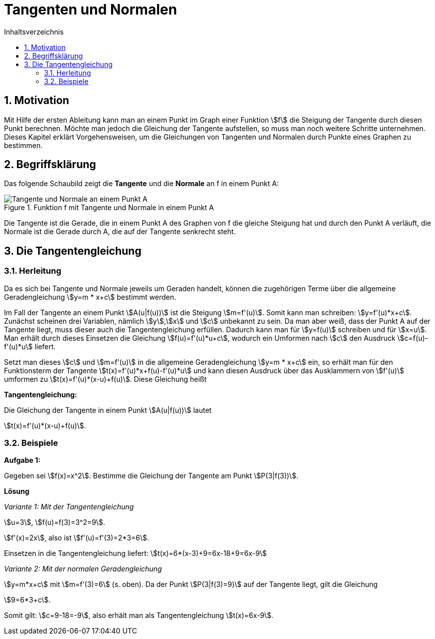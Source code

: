 = [[Tangenten]]Tangenten und Normalen
:stem: 
:toc: left
:toc-title: Inhaltsverzeichnis
:sectnums:
:icons: font
:keywords: ableitung,  Tangente, Steigung

== Motivation

Mit Hilfe der ersten Ableitung kann man an einem Punkt im Graph einer Funktion stem:[f] die Steigung der Tangente durch diesen Punkt berechnen. Möchte man jedoch die Gleichung der Tangente aufstellen, so muss man noch weitere Schritte unternehmen. Dieses Kapitel erklärt Vorgehensweisen, um die Gleichungen von Tangenten und Normalen durch Punkte eines Graphen zu bestimmen.

== Begriffsklärung

Das folgende Schaubild zeigt die *Tangente* und die *Normale* an f in einem Punkt A:

.Funktion f mit Tangente und Normale in einem Punkt A
image::Bilder/Ableitungen/Tangente_Normale.png[Tangente und Normale an einem Punkt A]

Die Tangente ist die Gerade, die in einem Punkt A des Graphen von f die gleiche Steigung hat und durch den Punkt A verläuft, die Normale ist die Gerade durch A, die auf der Tangente senkrecht steht.

== Die Tangentengleichung

=== Herleitung

Da es sich bei Tangente und Normale jeweils um Geraden handelt, können die zugehörigen Terme über die allgemeine Geradengleichung stem:[y=m * x+c] bestimmt werden.

Im Fall der Tangente an einem Punkt stem:[A(u|f(u))] ist die Steigung stem:[m=f'(u)]. Somit kann man schreiben: stem:[y=f'(u)*x+c]. Zunächst scheinen drei Variablen, nämlich stem:[y],stem:[x] und stem:[c] unbekannt zu sein. Da man aber weiß, dass der Punkt A auf der Tangente liegt, muss dieser auch die Tangentengleichung erfüllen. Dadurch kann man für stem:[y=f(u)] schreiben und für stem:[x=u]. Man erhält durch dieses Einsetzen die Gleichung stem:[f(u)=f'(u)*u+c], wodurch ein Umformen nach stem:[c] den Ausdruck stem:[c=f(u)-f'(u)*u] liefert.

Setzt man dieses stem:[c] und stem:[m=f'(u)] in die allgemeine Geradengleichung stem:[y=m * x+c] ein, so erhält man für den Funktionsterm der Tangente stem:[t(x)=f'(u)*x+f(u)-f'(u)*u] und kann diesen Ausdruck über das Ausklammern von stem:[f'(u)] umformen zu stem:[t(x)=f'(u)*(x-u)+f(u)]. Diese Gleichung heißt

====
*Tangentengleichung:*

Die Gleichung der Tangente in einem Punkt stem:[A(u|f(u))] lautet

stem:[t(x)=f'(u)*(x-u)+f(u)].
====

=== Beispiele
*Aufgabe 1:*

Gegeben sei stem:[f(x)=x^2]. Bestimme die Gleichung der Tangente am Punkt stem:[P(3|f(3))].

*Lösung*

_Variante 1: Mit der Tangentengleichung_

stem:[u=3], stem:[f(u)=f(3)=3^2=9].

stem:[f'(x)=2x], also ist stem:[f'(u)=f'(3)=2*3=6].

Einsetzen in die Tangentengleichung liefert: stem:[t(x)=6*(x-3)+9=6x-18+9=6x-9]

_Variante 2: Mit der normalen Geradengleichung_

stem:[y=m*x+c] mit stem:[m=f'(3)=6] (s. oben). Da der Punkt stem:[P(3|f(3)=9)] auf der Tangente liegt, gilt die Gleichung

stem:[9=6*3+c].

Somit gilt: stem:[c=9-18=-9], also erhält man als Tangentengleichung stem:[t(x)=6x-9].

